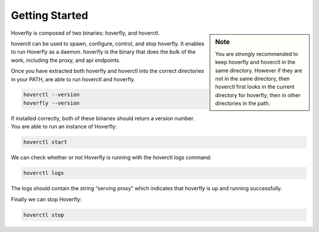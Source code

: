Getting Started
---------------

.. sidebar:: Note

    You are strongly recommended to keep hoverfly and hoverctl in the same directory. However if they are not in the same directory, then hoverctl first looks in the current directory for hoverfly, then in other directories in the path.


Hoverfly is composed of two binaries: hoverfly, and hoverctl.

hoverctl can be used to spawn, configure, control, and stop hoverfly. It enables to run Hoverfly as a daemon.
hoverfly is the binary that does the bulk of the work, including the proxy, and api endpoints.

Once you have extracted both hoverfly and hoverctl into the correct directories in your PATH, are able to run hoverctl and hoverfly.

.. code::

    hoverctl --version
    hoverfly --version

If installed correctly, both of these binaries should return a version number. You are able to run an instance of Hoverfly:

.. code::

    hoverctl start

We can check whether or not Hoverfly is running with the hoverctl logs command:

.. code::

    hoverctl logs

The logs should contain the string “serving proxy” which indicates that hoverfly is up and running successfully.

Finally we can stop Hoverfly:

.. code::

    hoverctl stop

